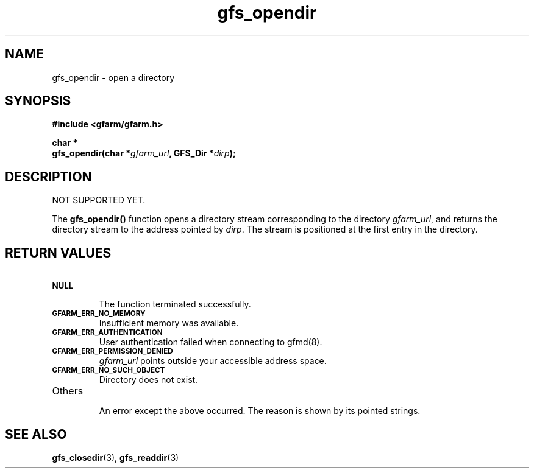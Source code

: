 .Id $Id$
.TH gfs_opendir 3 "1 May 2002"

.SH NAME

gfs_opendir \- open a directory

.SH SYNOPSIS

.B "#include <gfarm/gfarm.h>"
.LP
.B "char *"
.br
.BI "gfs_opendir(char *" gfarm_url ,
.BI "GFS_Dir *" dirp );

.SH DESCRIPTION

NOT SUPPORTED YET.

The \fBgfs_opendir()\fP function opens a directory stream
corresponding to the directory \fIgfarm_url\fP, and returns the
directory stream to the address pointed by \fIdirp\fP.  The stream is
positioned at the first entry in the directory.

.SH "RETURN VALUES"

.TP
.SB NULL
.br
The function terminated successfully.
.TP
.SB GFARM_ERR_NO_MEMORY
.br
Insufficient memory was available.
.TP
.SB GFARM_ERR_AUTHENTICATION
.br
User authentication failed when connecting to gfmd(8).
.TP
.SB GFARM_ERR_PERMISSION_DENIED
.br
.I gfarm_url
points outside your accessible address space.
.TP
.SB GFARM_ERR_NO_SUCH_OBJECT
.br
Directory does not exist.
.TP
Others
.br
An error except the above occurred.  The reason is shown by its
pointed strings.

.SH "SEE ALSO"
.BR gfs_closedir (3),
.BR gfs_readdir (3)
